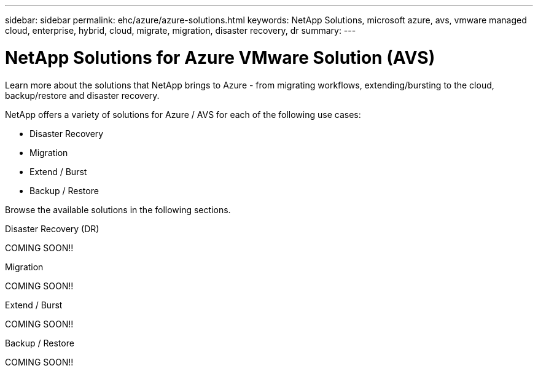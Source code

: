 ---
sidebar: sidebar
permalink: ehc/azure/azure-solutions.html
keywords: NetApp Solutions, microsoft azure, avs, vmware managed cloud, enterprise, hybrid, cloud, migrate, migration, disaster recovery, dr
summary:
---

= NetApp Solutions for Azure VMware Solution (AVS)
:hardbreaks:
:nofooter:
:icons: font
:linkattrs:
:imagesdir: ./../../media/

[.lead]
Learn more about the solutions that NetApp brings to Azure - from migrating workflows, extending/bursting to the cloud, backup/restore and disaster recovery.

NetApp offers a variety of solutions for Azure / AVS for each of the following use cases:

* Disaster Recovery
* Migration
* Extend / Burst
* Backup / Restore

Browse the available solutions in the following sections.

[role="tabbed-block"]
====
.Disaster Recovery (DR)
--
COMING SOON!!
--
.Migration
--
COMING SOON!!
--
.Extend / Burst
--
COMING SOON!!
--
.Backup / Restore
--
COMING SOON!!
====
